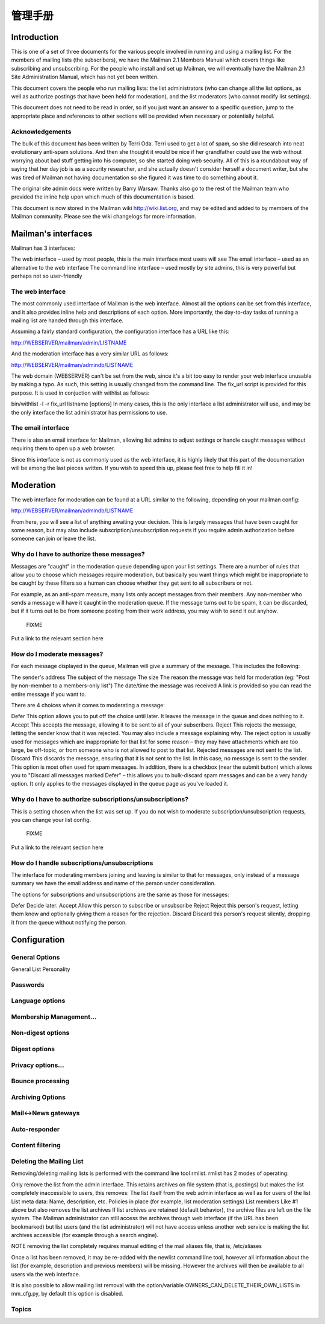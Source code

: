 管理手册
================

Introduction
------------------

This is one of a set of three documents for the various people involved in running and using a mailing list. For the members of mailing lists (the subscribers), we have the Mailman 2.1 Members Manual which covers things like subscribing and unsubscribing. For the people who install and set up Mailman, we will eventually have the Mailman 2.1 Site Administration Manual, which has not yet been written.

This document covers the people who run mailing lists: the list administrators (who can change all the list options, as well as authorize postings that have been held for moderation), and the list moderators (who cannot modify list settings).

This document does not need to be read in order, so if you just want an answer to a specific question, jump to the appropriate place and references to other sections will be provided when necessary or potentially helpful.

Acknowledgements
^^^^^^^^^^^^^^^^^^^^^^^^

The bulk of this document has been written by Terri Oda. Terri used to get a lot of spam, so she did research into neat evolutionary anti-spam solutions. And then she thought it would be nice if her grandfather could use the web without worrying about bad stuff getting into his computer, so she started doing web security. All of this is a roundabout way of saying that her day job is as a security researcher, and she actually doesn't consider herself a document writer, but she was tired of Mailman not having documentation so she figured it was time to do something about it.

The original site admin docs were written by Barry Warsaw. Thanks also go to the rest of the Mailman team who provided the inline help upon which much of this documentation is based.

This document is now stored in the Mailman wiki http://wiki.list.org, and may be edited and added to by members of the Mailman community. Please see the wiki changelogs for more information.

Mailman's interfaces
-----------------------
Mailman has 3 interfaces:

The web interface – used by most people, this is the main interface most users will see
The email interface – used as an alternative to the web interface
The command line interface – used mostly by site admins, this is very powerful but perhaps not so user-friendly

The web interface
^^^^^^^^^^^^^^^^^^^^^^^

The most commonly used interface of Mailman is the web interface. Almost all the options can be set from this interface, and it also provides inline help and descriptions of each option. More importantly, the day-to-day tasks of running a mailing list are handed through this interface.

Assuming a fairly standard configuration, the configuration interface has a URL like this:

http://WEBSERVER/mailman/admin/LISTNAME

And the moderation interface has a very similar URL as follows:

http://WEBSERVER/mailman/admindb/LISTNAME

	
The web domain (WEBSERVER) can't be set from the web, since it's a bit too easy to render your web interface unusable by making a typo. As such, this setting is usually changed from the command line. The fix_url script is provided for this purpose. It is used in conjuction with withlist as follows:

bin/withlist -l -r fix_url listname [options]
In many cases, this is the only interface a list administrator will use, and may be the only interface the list administrator has permissions to use.

The email interface
^^^^^^^^^^^^^^^^^^^^^^^^^

There is also an email interface for Mailman, allowing list admins to adjust settings or handle caught messages without requiring them to open up a web browser.

	
Since this interface is not as commonly used as the web interface, it is highly likely that this part of the documentation will be among the last pieces written. If you wish to speed this up, please feel free to help fill it in!

Moderation
-----------------

The web interface for moderation can be found at a URL similar to the following, depending on your mailman config:

http://WEBSERVER/mailman/admindb/LISTNAME

From here, you will see a list of anything awaiting your decision. This is largely messages that have been caught for some reason, but may also include subscription/unsubscription requests if you require admin authorization before someone can join or leave the list.

Why do I have to authorize these messages?
^^^^^^^^^^^^^^^^^^^^^^^^^^^^^^^^^^^^^^^^^^^^^^^^^

Messages are "caught" in the moderation queue depending upon your list settings. There are a number of rules that allow you to choose which messages require moderation, but basically you want things which might be inappropriate to be caught by these filters so a human can choose whether they get sent to all subscribers or not.

For example, as an anti-spam measure, many lists only accept messages from their members. Any non-member who sends a message will have it caught in the moderation queue. If the message turns out to be spam, it can be discarded, but if it turns out to be from someone posting from their work address, you may wish to send it out anyhow.

	FIXME
Put a link to the relevant section here

How do I moderate messages?
^^^^^^^^^^^^^^^^^^^^^^^^^^^^^^^^^^

For each message displayed in the queue, Mailman will give a summary of the message. This includes the following:

The sender's address
The subject of the message
The size
The reason the message was held for moderation (eg: "Post by non-member to a members-only list")
The date/time the message was received
A link is provided so you can read the entire message if you want to.

There are 4 choices when it comes to moderating a message:

Defer
This option allows you to put off the choice until later. It leaves the message in the queue and does nothing to it.
Accept
This accepts the message, allowing it to be sent to all of your subscribers.
Reject
This rejects the message, letting the sender know that it was rejected. You may also include a message explaining why. The reject option is usually used for messages which are inappropriate for that list for some reason – they may have attachments which are too large, be off-topic, or from someone who is not allowed to post to that list. Rejected messages are not sent to the list.
Discard
This discards the message, ensuring that it is not sent to the list. In this case, no message is sent to the sender. This option is most often used for spam messages.
In addition, there is a checkbox (near the submit button) which allows you to "Discard all messages marked Defer" – this allows you to bulk-discard spam messages and can be a very handy option. It only applies to the messages displayed in the queue page as you've loaded it.

Why do I have to authorize subscriptions/unsubscriptions?
^^^^^^^^^^^^^^^^^^^^^^^^^^^^^^^^^^^^^^^^^^^^^^^^^^^^^^^^^^^^^^^

This is a setting chosen when the list was set up. If you do not wish to moderate subscription/unsubscription requests, you can change your list config.

	FIXME
Put a link to the relevant section here

How do I handle subscriptions/unsubscriptions
^^^^^^^^^^^^^^^^^^^^^^^^^^^^^^^^^^^^^^^^^^^^^^^^

The interface for moderating members joining and leaving is similar to that for messages, only instead of a message summary we have the email address and name of the person under consideration.

The options for subscriptions and unsubscriptions are the same as those for messages:

Defer
Decide later.
Accept
Allow this person to subscribe or unsubscribe
Reject
Reject this person's request, letting them know and optionally giving them a reason for the rejection.
Discard
Discard this person's request silently, dropping it from the queue without notifying the person.

Configuration
------------------------

General Options
^^^^^^^^^^^^^^^^^^^^^^^

General List Personality

Passwords
^^^^^^^^^^^^^^^^^^^^^^^

Language options
^^^^^^^^^^^^^^^^^^^^^^^

Membership Management...
^^^^^^^^^^^^^^^^^^^^^^^

Non-digest options
^^^^^^^^^^^^^^^^^^^^^^^

Digest options
^^^^^^^^^^^^^^^^^^^^^^^

Privacy options...
^^^^^^^^^^^^^^^^^^^^^^^

Bounce processing
^^^^^^^^^^^^^^^^^^^^^^^

Archiving Options
^^^^^^^^^^^^^^^^^^^^^^^

Mail<->News gateways
^^^^^^^^^^^^^^^^^^^^^^^

Auto-responder
^^^^^^^^^^^^^^^^^^^^^^^

Content filtering
^^^^^^^^^^^^^^^^^^^^^^^

Deleting the Mailing List
^^^^^^^^^^^^^^^^^^^^^^^^^^^^^^^^^^^^

Removing/deleting mailing lists is performed with the command line tool rmlist. rmlist has 2 modes of operating:

Only remove the list from the admin interface. This retains archives on file system (that is, postings) but makes the list completely inaccessible to users, this removes:
The list itself from the web admin interface as well as for users of the list
List meta data:
Name, description, etc.
Policies in place (for example, list moderation settings)
List members
Like #1 above but also removes the list archives
If list archives are retained (default behavior), the archive files are left on the file system. The Mailman administrator can still access the archives through web interface (if the URL has been bookmarked) but list users (and the list administrator) will not have access unless another web service is making the list archives accessible (for example through a search engine).

NOTE removing the list completely requires manual editing of the mail aliases file, that is, /etc/aliases

Once a list has been removed, it may be re-added with the newlist command line tool, however all information about the list (for example, description and previous members) will be missing. However the archives will then be available to all users via the web interface.

It is also possible to allow mailing list removal with the option/variable OWNERS_CAN_DELETE_THEIR_OWN_LISTS in mm_cfg.py, by default this option is disabled.

Topics
^^^^^^^^^^^^^^^^^^^^^^^

